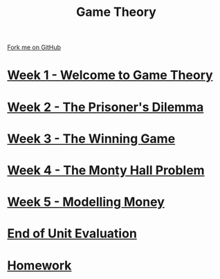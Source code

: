 #+STARTUP:indent
#+HTML_HEAD: <link rel="stylesheet" type="text/css" href="pages/css/styles.css"/>
#+HTML_HEAD_EXTRA: <link href='http://fonts.googleapis.com/css?family=Ubuntu+Mono|Ubuntu' rel='stylesheet' type='text/css'>
#+OPTIONS: f:nil author:nil num:nil creator:nil timestamp:nil  toc:nil
#+TITLE: Game Theory
#+AUTHOR: James Brown


#+BEGIN_EXPORT html
 <div class="ribbon">

      <a href="https://github.com/digixc/9-CS-gameTheory">Fork me on GitHub</a>

  </div>
#+END_EXPORT

* [[file:pages/1_Lesson.html][Week 1 - Welcome to Game Theory]]
:PROPERTIES:
:HTML_CONTAINER_CLASS: link-heading
:END:
* [[file:pages/2_Lesson.html][Week 2 - The Prisoner's Dilemma]]
:PROPERTIES:
:HTML_CONTAINER_CLASS: link-heading
:END:
* [[file:pages/3_Lesson.html][Week 3 - The Winning Game]]
:PROPERTIES:
:HTML_CONTAINER_CLASS: link-heading
:END:
* [[file:pages/4_Lesson.html][Week 4 - The Monty Hall Problem]]
:PROPERTIES:
:HTML_CONTAINER_CLASS: link-heading
:END:      

* [[file:pages/5_Lesson.html][Week 5 - Modelling Money]]
:PROPERTIES:
:HTML_CONTAINER_CLASS: link-heading
:END:      

* [[file:pages/evaluation.html][End of Unit Evaluation]]
:PROPERTIES:
:HTML_CONTAINER_CLASS: link-heading
:END:

* [[file:pages/homework.html][Homework]]
:PROPERTIES:
:HTML_CONTAINER_CLASS: link-heading
:END:      


